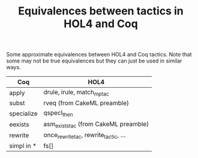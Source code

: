 #+TITLE: Equivalences between tactics in HOL4 and Coq

Some approximate equivalences between HOL4 and Coq tactics.
Note that some may not be true equivalences but they can just be used in similar ways.

| Coq        | HOL4                                  |
|------------+---------------------------------------|
| apply      | drule, irule, match_mp_tac            |
| subst      | rveq (from CakeML preamble)           |
| specialize | qspecl_then                           |
| eexists    | asm_exists_tac (from CakeML preamble) |
| rewrite    | once_rewrite_tac, rewrite_tactic, ... |
| simpl in * | fs[]                                  |
